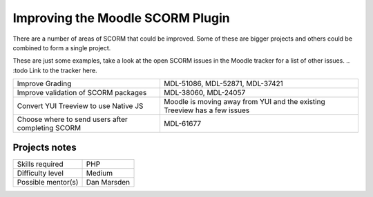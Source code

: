 Improving the Moodle SCORM Plugin
---------------------------------

There are a number of areas of SCORM that could be improved. Some of these are bigger projects and others could be combined to form a single project.

These are just some examples, take a look at the open SCORM issues in the Moodle tracker for a list of other issues.
.. :todo Link to the tracker here.

======================================================= ================================
Improve Grading                                         MDL-51086, MDL-52871, MDL-37421
Improve validation of SCORM packages                    MDL-38060, MDL-24057
Convert YUI Treeview to use Native JS                   Moodle is moving away from YUI and the existing Treeview has a few issues
Choose where to send users after completing SCORM       MDL-61677
======================================================= ================================

Projects notes
^^^^^^^^^^^^^^

======================  ==================
Skills required         PHP
Difficulty level        Medium
Possible mentor(s)      Dan Marsden
======================  ==================
